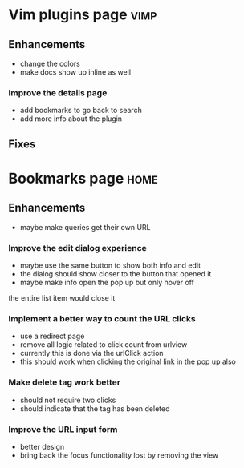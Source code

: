 * Vim plugins page                                                     :vimp:
** Enhancements
- change the colors
- make docs show up inline as well
*** Improve the details page
- add bookmarks to go back to search
- add more info about the plugin 
** Fixes
* Bookmarks page                                                       :home:
** Enhancements
- maybe make queries get their own URL
*** Improve the edit dialog experience
- maybe use the same button to show both info and edit
- the dialog should show closer to the button that opened it
- maybe make info open the pop up but only hover off 
the entire list item would close it
*** Implement a better way to count the URL clicks
- use a redirect page
- remove all logic related to click count from urlview
- currently this is done via the urlClick action
- this should work when clicking the original link in the pop up also
*** Make delete tag work better
- should not require two clicks
- should indicate that the tag has been deleted
*** Improve the URL input form
- better design
- bring back the focus functionality lost by removing the view

